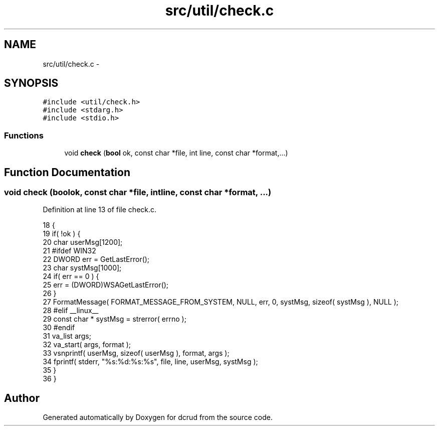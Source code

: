 .TH "src/util/check.c" 3 "Mon Nov 16 2015" "Version 0.0.0" "dcrud" \" -*- nroff -*-
.ad l
.nh
.SH NAME
src/util/check.c \- 
.SH SYNOPSIS
.br
.PP
\fC#include <util/check\&.h>\fP
.br
\fC#include <stdarg\&.h>\fP
.br
\fC#include <stdio\&.h>\fP
.br

.SS "Functions"

.in +1c
.ti -1c
.RI "void \fBcheck\fP (\fBbool\fP ok, const char *file, int line, const char *format,\&.\&.\&.)"
.br
.in -1c
.SH "Function Documentation"
.PP 
.SS "void check (\fBbool\fPok, const char *file, intline, const char *format, \&.\&.\&.)"

.PP
Definition at line 13 of file check\&.c\&.
.PP
.nf
18 {
19    if( !ok ) {
20       char    userMsg[1200];
21 #ifdef WIN32
22       DWORD   err = GetLastError();
23       char    systMsg[1000];
24       if( err == 0 ) {
25          err = (DWORD)WSAGetLastError();
26       }
27       FormatMessage( FORMAT_MESSAGE_FROM_SYSTEM, NULL, err, 0, systMsg, sizeof( systMsg ), NULL );
28 #elif __linux__
29       const char * systMsg = strerror( errno );
30 #endif
31       va_list args;
32       va_start( args, format );
33       vsnprintf( userMsg, sizeof( userMsg ), format, args );
34       fprintf( stderr, "%s:%d:%s:%s", file, line, userMsg, systMsg );
35    }
36 }
.fi
.SH "Author"
.PP 
Generated automatically by Doxygen for dcrud from the source code\&.
